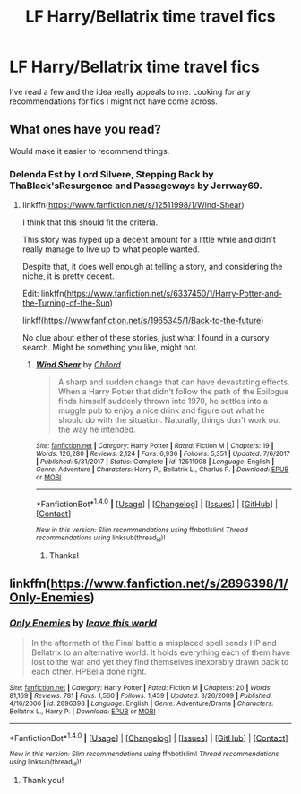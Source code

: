 #+TITLE: LF Harry/Bellatrix time travel fics

* LF Harry/Bellatrix time travel fics
:PROPERTIES:
:Score: 8
:DateUnix: 1516560112.0
:DateShort: 2018-Jan-21
:FlairText: Request
:END:
I've read a few and the idea really appeals to me. Looking for any recommendations for fics I might not have come across.


** What ones have you read?

Would make it easier to recommend things.
:PROPERTIES:
:Author: Kil_La_Kill_Yourself
:Score: 4
:DateUnix: 1516560637.0
:DateShort: 2018-Jan-21
:END:

*** Delenda Est by Lord Silvere, Stepping Back by ThaBlack'sResurgence and Passageways by Jerrway69.
:PROPERTIES:
:Score: 5
:DateUnix: 1516561255.0
:DateShort: 2018-Jan-21
:END:

**** linkffn([[https://www.fanfiction.net/s/12511998/1/Wind-Shear]])

I think that this should fit the criteria.

This story was hyped up a decent amount for a little while and didn't really manage to live up to what people wanted.

Despite that, it does well enough at telling a story, and considering the niche, it is pretty decent.

Edit: linkffn([[https://www.fanfiction.net/s/6337450/1/Harry-Potter-and-the-Turning-of-the-Sun]])

linkff([[https://www.fanfiction.net/s/1965345/1/Back-to-the-future]])

No clue about either of these stories, just what I found in a cursory search. Might be something you like, might not.
:PROPERTIES:
:Author: Kil_La_Kill_Yourself
:Score: 6
:DateUnix: 1516561739.0
:DateShort: 2018-Jan-21
:END:

***** [[http://www.fanfiction.net/s/12511998/1/][*/Wind Shear/*]] by [[https://www.fanfiction.net/u/67673/Chilord][/Chilord/]]

#+begin_quote
  A sharp and sudden change that can have devastating effects. When a Harry Potter that didn't follow the path of the Epilogue finds himself suddenly thrown into 1970, he settles into a muggle pub to enjoy a nice drink and figure out what he should do with the situation. Naturally, things don't work out the way he intended.
#+end_quote

^{/Site/: [[http://www.fanfiction.net/][fanfiction.net]] *|* /Category/: Harry Potter *|* /Rated/: Fiction M *|* /Chapters/: 19 *|* /Words/: 126,280 *|* /Reviews/: 2,124 *|* /Favs/: 6,936 *|* /Follows/: 5,351 *|* /Updated/: 7/6/2017 *|* /Published/: 5/31/2017 *|* /Status/: Complete *|* /id/: 12511998 *|* /Language/: English *|* /Genre/: Adventure *|* /Characters/: Harry P., Bellatrix L., Charlus P. *|* /Download/: [[http://www.ff2ebook.com/old/ffn-bot/index.php?id=12511998&source=ff&filetype=epub][EPUB]] or [[http://www.ff2ebook.com/old/ffn-bot/index.php?id=12511998&source=ff&filetype=mobi][MOBI]]}

--------------

*FanfictionBot*^{1.4.0} *|* [[[https://github.com/tusing/reddit-ffn-bot/wiki/Usage][Usage]]] | [[[https://github.com/tusing/reddit-ffn-bot/wiki/Changelog][Changelog]]] | [[[https://github.com/tusing/reddit-ffn-bot/issues/][Issues]]] | [[[https://github.com/tusing/reddit-ffn-bot/][GitHub]]] | [[[https://www.reddit.com/message/compose?to=tusing][Contact]]]

^{/New in this version: Slim recommendations using/ ffnbot!slim! /Thread recommendations using/ linksub(thread_id)!}
:PROPERTIES:
:Author: FanfictionBot
:Score: 2
:DateUnix: 1516561790.0
:DateShort: 2018-Jan-21
:END:

****** Thanks!
:PROPERTIES:
:Score: 1
:DateUnix: 1516562546.0
:DateShort: 2018-Jan-21
:END:


** linkffn([[https://www.fanfiction.net/s/2896398/1/Only-Enemies]])
:PROPERTIES:
:Author: beelzebub8
:Score: 1
:DateUnix: 1516796682.0
:DateShort: 2018-Jan-24
:END:

*** [[http://www.fanfiction.net/s/2896398/1/][*/Only Enemies/*]] by [[https://www.fanfiction.net/u/1027609/leave-this-world][/leave this world/]]

#+begin_quote
  In the aftermath of the Final battle a misplaced spell sends HP and Bellatrix to an alternative world. It holds everything each of them have lost to the war and yet they find themselves inexorably drawn back to each other. HPBella done right.
#+end_quote

^{/Site/: [[http://www.fanfiction.net/][fanfiction.net]] *|* /Category/: Harry Potter *|* /Rated/: Fiction M *|* /Chapters/: 20 *|* /Words/: 81,169 *|* /Reviews/: 781 *|* /Favs/: 1,560 *|* /Follows/: 1,459 *|* /Updated/: 3/26/2009 *|* /Published/: 4/16/2006 *|* /id/: 2896398 *|* /Language/: English *|* /Genre/: Adventure/Drama *|* /Characters/: Bellatrix L., Harry P. *|* /Download/: [[http://www.ff2ebook.com/old/ffn-bot/index.php?id=2896398&source=ff&filetype=epub][EPUB]] or [[http://www.ff2ebook.com/old/ffn-bot/index.php?id=2896398&source=ff&filetype=mobi][MOBI]]}

--------------

*FanfictionBot*^{1.4.0} *|* [[[https://github.com/tusing/reddit-ffn-bot/wiki/Usage][Usage]]] | [[[https://github.com/tusing/reddit-ffn-bot/wiki/Changelog][Changelog]]] | [[[https://github.com/tusing/reddit-ffn-bot/issues/][Issues]]] | [[[https://github.com/tusing/reddit-ffn-bot/][GitHub]]] | [[[https://www.reddit.com/message/compose?to=tusing][Contact]]]

^{/New in this version: Slim recommendations using/ ffnbot!slim! /Thread recommendations using/ linksub(thread_id)!}
:PROPERTIES:
:Author: FanfictionBot
:Score: 1
:DateUnix: 1516796695.0
:DateShort: 2018-Jan-24
:END:

**** Thank you!
:PROPERTIES:
:Score: 1
:DateUnix: 1517326050.0
:DateShort: 2018-Jan-30
:END:
